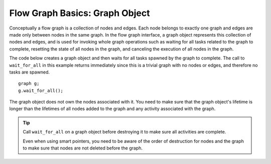 .. _Graph_Object:

Flow Graph Basics: Graph Object
===============================


Conceptually a flow graph is a collection of nodes and edges. Each node
belongs to exactly one graph and edges are made only between nodes in
the same graph. In the flow graph interface, a graph object represents
this collection of nodes and edges, and is used for invoking whole graph
operations such as waiting for all tasks related to the graph to
complete, resetting the state of all nodes in the graph, and canceling
the execution of all nodes in the graph.


The code below creates a graph object and then waits for all tasks
spawned by the graph to complete. The call to ``wait_for_all`` in this
example returns immediately since this is a trivial graph with no nodes
or edges, and therefore no tasks are spawned.


::


   graph g;
   g.wait_for_all();

The graph object does not own the nodes associated with it. You need to make sure that the graph object's lifetime is longer than the lifetimes of all nodes added to the graph and any activity associated with the graph. 

.. tip:: Call ``wait_for_all`` on a graph object before destroying it to make sure all activities are complete. 

 Even when using smart pointers, you need to be aware of the order of destruction for nodes and the graph to make sure that nodes are not deleted before the graph.


